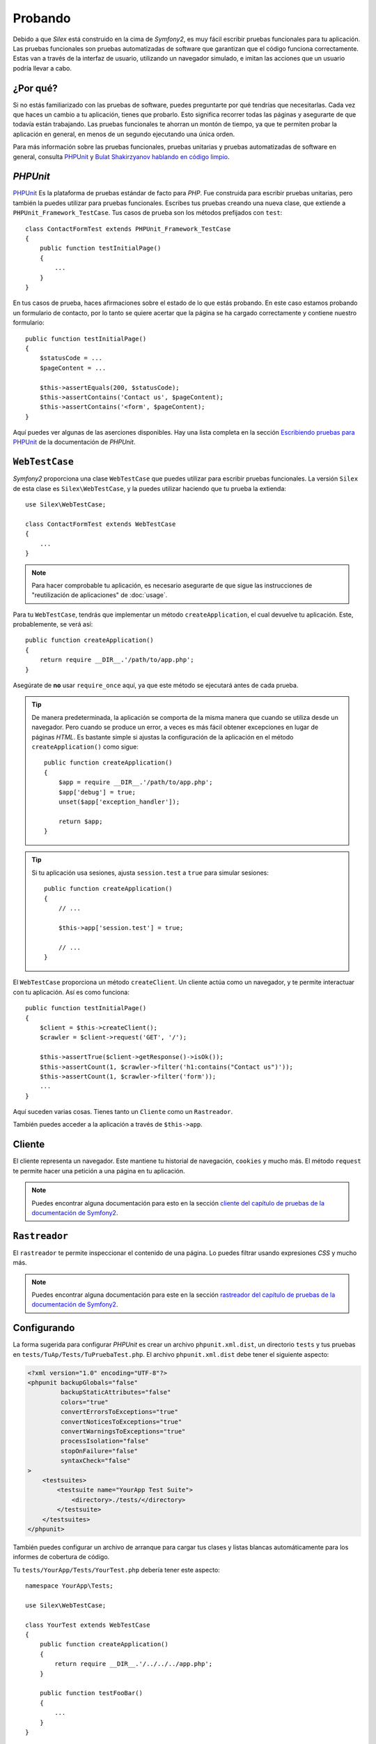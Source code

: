 Probando
========

Debido a que *Silex* está construido en la cima de *Symfony2*, es muy fácil escribir pruebas funcionales para tu aplicación. Las pruebas funcionales son pruebas automatizadas de software que garantizan que el código funciona correctamente. Estas van a través de la interfaz de usuario, utilizando un navegador simulado, e imitan las acciones que un usuario podría llevar a cabo.

¿Por qué?
---------

Si no estás familiarizado con las pruebas de software, puedes preguntarte por qué tendrías que necesitarlas. Cada vez que haces un cambio a tu aplicación, tienes que probarlo. Esto significa recorrer todas las páginas y asegurarte de que todavía están trabajando. Las pruebas funcionales te ahorran un montón de tiempo, ya que te permiten probar la aplicación en general, en menos de un segundo ejecutando una única orden.

Para más información sobre las pruebas funcionales, pruebas unitarias y pruebas automatizadas de software en general, consulta `PHPUnit <https://github.com/sebastianbergmann/phpunit>`_ y `Bulat Shakirzyanov hablando en código limpio <http://www.slideshare.net/avalanche123/clean-code-5609451>`_.

*PHPUnit*
---------

`PHPUnit <https://github.com/sebastianbergmann/phpunit>`_
Es la plataforma de pruebas estándar de facto para *PHP*. Fue construida para escribir pruebas unitarias, pero también la puedes utilizar para pruebas funcionales. Escribes tus pruebas creando una nueva clase, que extiende a ``PHPUnit_Framework_TestCase``. Tus casos de prueba son los métodos prefijados con ``test``::

    class ContactFormTest extends PHPUnit_Framework_TestCase
    {
        public function testInitialPage()
        {
            ...
        }
    }

En tus casos de prueba, haces afirmaciones sobre el estado de lo que estás probando. En este caso estamos probando un formulario de contacto, por lo tanto se quiere acertar que la página se ha cargado correctamente y contiene nuestro formulario::

        public function testInitialPage()
        {
            $statusCode = ...
            $pageContent = ...

            $this->assertEquals(200, $statusCode);
            $this->assertContains('Contact us', $pageContent);
            $this->assertContains('<form', $pageContent);
        }

Aquí puedes ver algunas de las aserciones disponibles. Hay una lista completa en la sección `Escribiendo pruebas para PHPUnit <http://www.phpunit.de/manual/current/en/writing-tests-for-phpunit.html>`_ de la documentación de *PHPUnit*.

``WebTestCase``
---------------

*Symfony2* proporciona una clase ``WebTestCase`` que puedes utilizar para escribir pruebas funcionales. La versión ``Silex`` de esta clase es ``Silex\WebTestCase``, y la puedes utilizar haciendo que tu prueba la extienda::

    use Silex\WebTestCase;

    class ContactFormTest extends WebTestCase
    {
        ...
    }

.. note::

    Para hacer comprobable tu aplicación, es necesario asegurarte de que sigue las instrucciones de "reutilización de aplicaciones" de :doc:`usage`.

Para tu ``WebTestCase``, tendrás que implementar un método ``createApplication``, el cual devuelve tu aplicación. Este, probablemente, se verá así::

        public function createApplication()
        {
            return require __DIR__.'/path/to/app.php';
        }

Asegúrate de **no** usar ``require_once`` aquí, ya que este método se ejecutará antes de cada prueba.

.. tip::

    De manera predeterminada, la aplicación se comporta de la misma manera que cuando se utiliza desde un navegador. Pero cuando se produce un error, a veces es más fácil obtener excepciones en lugar de páginas *HTML*. Es bastante simple si ajustas la configuración de la aplicación en el método ``createApplication()`` como sigue::

        public function createApplication()
        {
            $app = require __DIR__.'/path/to/app.php';
            $app['debug'] = true;
            unset($app['exception_handler']);

            return $app;
        }

.. tip::

    Si tu aplicación usa sesiones, ajusta ``session.test`` a ``true`` para simular sesiones::

        public function createApplication()
        {
            // ...

            $this->app['session.test'] = true;

            // ...
        }

El ``WebTestCase`` proporciona un método ``createClient``. Un cliente actúa como un navegador, y te permite interactuar con tu aplicación. Así es como funciona::

        public function testInitialPage()
        {
            $client = $this->createClient();
            $crawler = $client->request('GET', '/');

            $this->assertTrue($client->getResponse()->isOk());
            $this->assertCount(1, $crawler->filter('h1:contains("Contact us")'));
            $this->assertCount(1, $crawler->filter('form'));
            ...
        }

Aquí suceden varias cosas. Tienes tanto un ``Cliente`` como un ``Rastreador``.

También puedes acceder a la aplicación a través de ``$this->app``.

Cliente
-------

El cliente representa un navegador. Este mantiene tu historial de navegación, ``cookies`` y mucho más. El método ``request`` te permite hacer una petición a una página en tu aplicación.

.. note::

    Puedes encontrar alguna documentación para esto en la sección `cliente del capítulo de pruebas de la documentación de Symfony2 <http://gitnacho.github.com/symfony-docs-es/book/testing.html#el-cliente-de-pruebas>`_.

``Rastreador``
--------------

El ``rastreador`` te permite inspeccionar el contenido de una página. Lo puedes filtrar usando expresiones *CSS* y mucho más.

.. note::

    Puedes encontrar alguna documentación para este en la sección `rastreador del capítulo de pruebas de la documentación de Symfony2 <http://gitnacho.github.com/symfony-docs-es/book/testing.html#el-cliente-de-pruebas>`_.

Configurando
------------

La forma sugerida para configurar *PHPUnit* es crear un archivo ``phpunit.xml.dist``, un directorio ``tests`` y tus pruebas en ``tests/TuAp/Tests/TuPruebaTest.php``. El archivo ``phpunit.xml.dist`` debe tener el siguiente aspecto:

.. code-block:: xml

    <?xml version="1.0" encoding="UTF-8"?>
    <phpunit backupGlobals="false"
             backupStaticAttributes="false"
             colors="true"
             convertErrorsToExceptions="true"
             convertNoticesToExceptions="true"
             convertWarningsToExceptions="true"
             processIsolation="false"
             stopOnFailure="false"
             syntaxCheck="false"
    >
        <testsuites>
            <testsuite name="YourApp Test Suite">
                <directory>./tests/</directory>
            </testsuite>
        </testsuites>
    </phpunit>

También puedes configurar un archivo de arranque para cargar tus clases y listas blancas automáticamente para los informes de cobertura de código.

Tu ``tests/YourApp/Tests/YourTest.php`` debería tener este aspecto::

    namespace YourApp\Tests;

    use Silex\WebTestCase;

    class YourTest extends WebTestCase
    {
        public function createApplication()
        {
            return require __DIR__.'/../../../app.php';
        }

        public function testFooBar()
        {
            ...
        }
    }

Ahora, cuando ejecutes ``phpunit`` en la línea de ordenes, se deben ejecutar tus pruebas.
